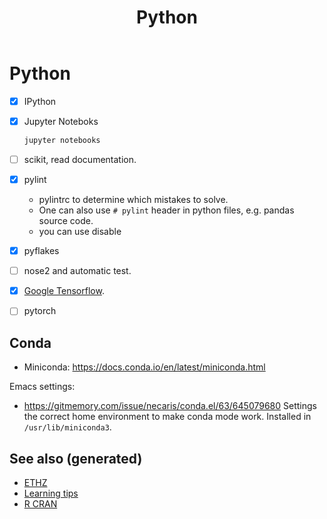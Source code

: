 #+TITLE: Python
#+OPTIONS: toc:nil
#+ROAM_ALIAS: python deep-learning data-science programming data-science statistics
#+ROAM_TAGS: programming data-science statistics

* Python
  + [X] IPython

  + [X] Jupyter Noteboks
      #+BEGIN_SRC bash
      jupyter notebooks
      #+END_SRC

  + [ ] scikit, read documentation.

  + [X] pylint
    * pylintrc to determine which mistakes to solve.
    * One can also use =# pylint= header in python files, e.g. pandas source code.
    * you can use disable

  + [X] pyflakes

  + [ ] nose2 and automatic test.

  + [X] [[https://www.tensorflow.org/][Google Tensorflow]].

  + [ ] pytorch


** Conda

   - Miniconda: https://docs.conda.io/en/latest/miniconda.html

   Emacs settings:
   - https://gitmemory.com/issue/necaris/conda.el/63/645079680 Settings the
     correct home environment to make conda mode work. Installed in
     =/usr/lib/miniconda3=.

** See also (generated)

   - [[file:20200430153912-ethz.org][ETHZ]]
   - [[file:20200505111243-learning_tips.org][Learning tips]]
   - [[file:r_cran.org][R CRAN]]

